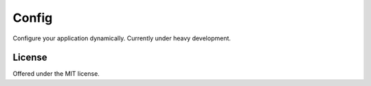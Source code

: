 Config
=============================================
Configure your application dynamically.
Currently under heavy development.

License
---------------------------------------------
Offered under the MIT license.
